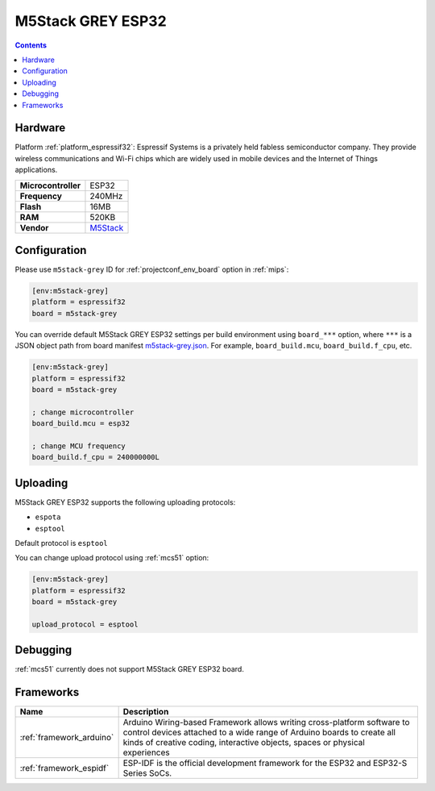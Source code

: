 
.. _board_espressif32_m5stack-grey:

M5Stack GREY ESP32
==================

.. contents::

Hardware
--------

Platform :ref:`platform_espressif32`: Espressif Systems is a privately held fabless semiconductor company. They provide wireless communications and Wi-Fi chips which are widely used in mobile devices and the Internet of Things applications.

.. list-table::

  * - **Microcontroller**
    - ESP32
  * - **Frequency**
    - 240MHz
  * - **Flash**
    - 16MB
  * - **RAM**
    - 520KB
  * - **Vendor**
    - `M5Stack <http://www.m5stack.com?utm_source=platformio.org&utm_medium=docs>`__


Configuration
-------------

Please use ``m5stack-grey`` ID for :ref:`projectconf_env_board` option in :ref:`mips`:

.. code-block:: ini

  [env:m5stack-grey]
  platform = espressif32
  board = m5stack-grey

You can override default M5Stack GREY ESP32 settings per build environment using
``board_***`` option, where ``***`` is a JSON object path from
board manifest `m5stack-grey.json <https://github.com/platformio/platform-espressif32/blob/master/boards/m5stack-grey.json>`_. For example,
``board_build.mcu``, ``board_build.f_cpu``, etc.

.. code-block:: ini

  [env:m5stack-grey]
  platform = espressif32
  board = m5stack-grey

  ; change microcontroller
  board_build.mcu = esp32

  ; change MCU frequency
  board_build.f_cpu = 240000000L


Uploading
---------
M5Stack GREY ESP32 supports the following uploading protocols:

* ``espota``
* ``esptool``

Default protocol is ``esptool``

You can change upload protocol using :ref:`mcs51` option:

.. code-block:: ini

  [env:m5stack-grey]
  platform = espressif32
  board = m5stack-grey

  upload_protocol = esptool

Debugging
---------
:ref:`mcs51` currently does not support M5Stack GREY ESP32 board.

Frameworks
----------
.. list-table::
    :header-rows:  1

    * - Name
      - Description

    * - :ref:`framework_arduino`
      - Arduino Wiring-based Framework allows writing cross-platform software to control devices attached to a wide range of Arduino boards to create all kinds of creative coding, interactive objects, spaces or physical experiences

    * - :ref:`framework_espidf`
      - ESP-IDF is the official development framework for the ESP32 and ESP32-S Series SoCs.
